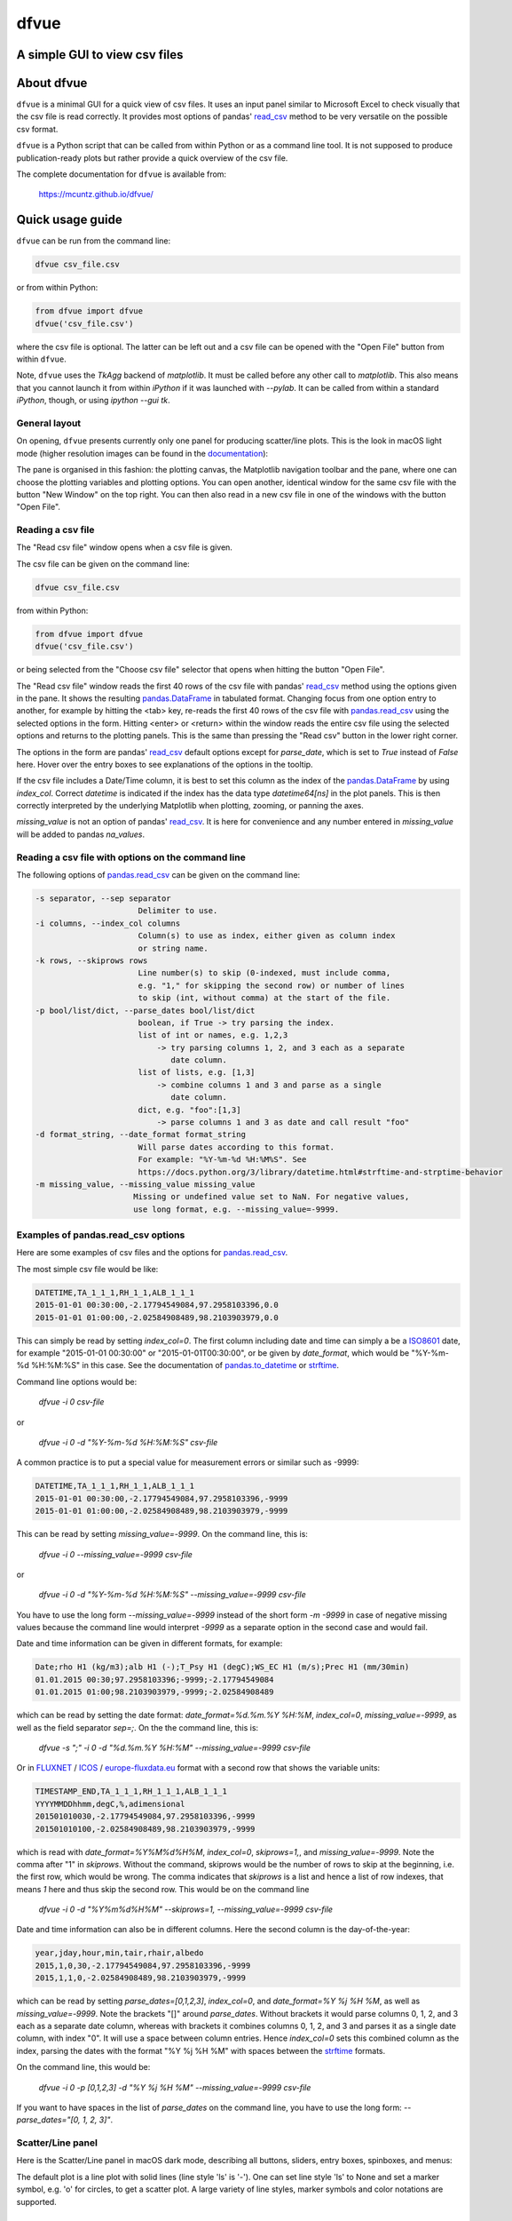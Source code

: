 dfvue
=====

A simple GUI to view csv files
------------------------------
..
  pandoc -f rst -o README.html -t html README.rst
  As docs/src/readme.rst:
    replace _small.png with .png
    replace
      higher resolution images can be found in the documentation_
    with
      click on figures to open larger pictures
    remove section "Installation"

.. image:: https://zenodo.org/badge/DOI/10.5281/zenodo.10372631.svg
  :target: https://doi.org/10.5281/zenodo.10372631
  :alt: Zenodo DOI
	   
.. image:: https://badge.fury.io/py/dfvue.svg
   :target: https://badge.fury.io/py/dfvue
   :alt: PyPI version

.. image:: https://img.shields.io/conda/vn/conda-forge/dfvue.svg
   :target: https://anaconda.org/conda-forge/dfvue
   :alt: Conda version

.. image:: http://img.shields.io/badge/license-MIT-blue.svg?style=flat
   :target: https://github.com/mcuntz/dfvue/blob/master/LICENSE
   :alt: License

.. image:: https://github.com/mcuntz/dfvue/workflows/Continuous%20Integration/badge.svg?branch=main
   :target: https://github.com/mcuntz/dfvue/actions
   :alt: Build status


About dfvue
-----------

``dfvue`` is a minimal GUI for a quick view of csv files. It uses an
input panel similar to Microsoft Excel to check visually that the csv
file is read correctly. It provides most options of pandas' read_csv_
method to be very versatile on the possible csv format.

``dfvue`` is a Python script that can be called from within Python or
as a command line tool. It is not supposed to produce
publication-ready plots but rather provide a quick overview of the csv
file.

The complete documentation for ``dfvue`` is available from:

   https://mcuntz.github.io/dfvue/


Quick usage guide
-----------------

``dfvue`` can be run from the command line:

.. code-block:: bash

   dfvue csv_file.csv

or from within Python:

.. code-block:: python

   from dfvue import dfvue
   dfvue('csv_file.csv')

where the csv file is optional. The latter can be left out and a csv
file can be opened with the "Open File" button from within ``dfvue``.

Note, ``dfvue`` uses the `TkAgg` backend of `matplotlib`. It must be
called before any other call to `matplotlib`. This also means that you
cannot launch it from within `iPython` if it was launched with
`--pylab`. It can be called from within a standard `iPython`, though,
or using `ipython --gui tk`.

..
   One can also install standalone macOS or Windows applications that come with
   everything needed to run ``dfvue`` including Python:

   - `macOS app`_ (macOS > 10.13 [High Sierra] on Intel)
   - `Windows executable`_ (Windows 10)

   The macOS app should work from macOS 10.13 (High Sierra) onward on Intel
   processors. There is no standalone application for macOS on Apple Silicon (M1)
   chips because I do not have a paid Apple Developer ID. Other installation
   options work, though.

   A dialog box might pop up on macOS saying that the ``dfvue.app`` is from an
   unidentified developer. This is because ``dfvue`` is an open-source software.
   Depending on the macOS version, it offers to open it anyway. In later versions
   of macOS, this option is only given if you right-click (or control-click) on the
   ``dfvue.app`` and choose `Open`. You only have to do this once. It will open
   like any other application the next times.


General layout
^^^^^^^^^^^^^^

On opening, ``dfvue`` presents currently only one panel for producing
scatter/line plots. This is the look in macOS light mode (higher
resolution images can be found in the documentation_):

.. image:: https://mcuntz.github.io/dfvue/images/scatter_panel_light_small.png
   :width: 860 px
   :align: left
   :alt: Graphical documentation of dfvue layout

..
   :height: 462 px

The pane is organised in this fashion: the plotting canvas, the
Matplotlib navigation toolbar and the pane, where one can choose the
plotting variables and plotting options. You can open another,
identical window for the same csv file with the button "New Window" on
the top right. You can then also read in a new csv file in one of the
windows with the button "Open File".


Reading a csv file
^^^^^^^^^^^^^^^^^^

The "Read csv file" window opens when a csv file is given.

.. image:: https://mcuntz.github.io/dfvue/images/read_csv_panel_small.png
   :width: 860 px
   :align: left
   :alt: Read csv file window

The csv file can be given on the command line:

.. code-block:: bash

   dfvue csv_file.csv

from within Python:

.. code-block:: python

   from dfvue import dfvue
   dfvue('csv_file.csv')

or being selected from the "Choose csv file" selector that opens when
hitting the button "Open File".

The "Read csv file" window reads the first 40 rows of the csv file
with pandas' read_csv_ method using the options given in the pane. It
shows the resulting `pandas.DataFrame`_ in tabulated format. Changing
focus from one option entry to another, for example by hitting the
<tab> key, re-reads the first 40 rows of the csv file with
`pandas.read_csv`_ using the selected options in the form. Hitting
<enter> or <return> within the window reads the entire csv file using
the selected options and returns to the plotting panels. This is the
same than pressing the "Read csv" button in the lower right corner.

The options in the form are pandas' read_csv_ default options except
for `parse_date`, which is set to `True` instead of `False`
here. Hover over the entry boxes to see explanations of the options in
the tooltip.

If the csv file includes a Date/Time column, it is best to set this
column as the index of the `pandas.DataFrame`_ by using
`index_col`. Correct `datetime` is indicated if the index has the data
type `datetime64[ns]` in the plot panels.  This is then correctly
interpreted by the underlying Matplotlib when plotting, zooming, or
panning the axes.

`missing_value` is not an option of pandas' read_csv_. It is here for
convenience and any number entered in `missing_value` will be added to
pandas `na_values`.


Reading a csv file with options on the command line
^^^^^^^^^^^^^^^^^^^^^^^^^^^^^^^^^^^^^^^^^^^^^^^^^^^

The following options of `pandas.read_csv`_ can be given on the command line:

.. code-block:: bash

   -s separator, --sep separator
                         Delimiter to use.
   -i columns, --index_col columns
                         Column(s) to use as index, either given as column index
                         or string name.
   -k rows, --skiprows rows
                         Line number(s) to skip (0-indexed, must include comma,
                         e.g. "1," for skipping the second row) or number of lines
                         to skip (int, without comma) at the start of the file.
   -p bool/list/dict, --parse_dates bool/list/dict
                         boolean, if True -> try parsing the index.
                         list of int or names, e.g. 1,2,3
                             -> try parsing columns 1, 2, and 3 each as a separate
                                date column.
                         list of lists, e.g. [1,3]
                             -> combine columns 1 and 3 and parse as a single
                                date column.
                         dict, e.g. "foo":[1,3]
                             -> parse columns 1 and 3 as date and call result "foo"
   -d format_string, --date_format format_string
                         Will parse dates according to this format.
                         For example: "%Y-%m-%d %H:%M%S". See
                         https://docs.python.org/3/library/datetime.html#strftime-and-strptime-behavior
   -m missing_value, --missing_value missing_value
                        Missing or undefined value set to NaN. For negative values,
                        use long format, e.g. --missing_value=-9999.


Examples of pandas.read_csv options
^^^^^^^^^^^^^^^^^^^^^^^^^^^^^^^^^^^

Here are some examples of csv files and the options for
`pandas.read_csv`_.

The most simple csv file would be like:

.. code-block::

   DATETIME,TA_1_1_1,RH_1_1,ALB_1_1_1
   2015-01-01 00:30:00,-2.17794549084,97.2958103396,0.0
   2015-01-01 01:00:00,-2.02584908489,98.2103903979,0.0

This can simply be read by setting `index_col=0`. The first column
including date and time can simply a be a `ISO8601`_ date, for example
"2015-01-01 00:30:00" or "2015-01-01T00:30:00", or be given by
`date_format`, which would be "%Y-%m-%d %H:%M:%S" in this case. See
the documentation of `pandas.to_datetime`_ or `strftime`_.

Command line options would be:

    `dfvue -i 0 csv-file`

or

    `dfvue -i 0 -d "%Y-%m-%d %H:%M:%S" csv-file`

A common practice is to put a special value for measurement errors or
similar such as -9999:

.. code-block::

   DATETIME,TA_1_1_1,RH_1_1,ALB_1_1_1
   2015-01-01 00:30:00,-2.17794549084,97.2958103396,-9999
   2015-01-01 01:00:00,-2.02584908489,98.2103903979,-9999
  
This can be read by setting `missing_value=-9999`. On the command
line, this is:

    `dfvue -i 0 --missing_value=-9999 csv-file`

or

    `dfvue -i 0 -d "%Y-%m-%d %H:%M:%S" --missing_value=-9999 csv-file`

You have to use the long form `--missing_value=-9999` instead of the
short form `-m -9999` in case of negative missing values because the
command line would interpret *-9999* as a separate option in the
second case and would fail.
    
Date and time information can be given in different formats, for example:

.. code-block::

   Date;rho H1 (kg/m3);alb H1 (-);T_Psy H1 (degC);WS_EC H1 (m/s);Prec H1 (mm/30min)
   01.01.2015 00:30;97.2958103396;-9999;-2.17794549084
   01.01.2015 01:00;98.2103903979,-9999;-2.02584908489

which can be read by setting the date format:
`date_format=%d.%m.%Y %H:%M`, `index_col=0`, `missing_value=-9999`, as
well as the field separator `sep=;`. On the the command line, this is:

    `dfvue -s ";" -i 0 -d "%d.%m.%Y %H:%M" --missing_value=-9999 csv-file`

Or in `FLUXNET`_ / `ICOS`_ / `europe-fluxdata.eu`_ format with a
second row that shows the variable units:

.. code-block::

   TIMESTAMP_END,TA_1_1_1,RH_1_1_1,ALB_1_1_1
   YYYYMMDDhhmm,degC,%,adimensional
   201501010030,-2.17794549084,97.2958103396,-9999
   201501010100,-2.02584908489,98.2103903979,-9999

which is read with `date_format=%Y%M%d%H%M`, `index_col=0`,
`skiprows=1,`, and `missing_value=-9999`. Note the comma after "1" in
`skiprows`. Without the command, skiprows would be the number of rows
to skip at the beginning, i.e. the first row, which would be
wrong. The comma indicates that *skiprows* is a list and hence a list
of row indexes, that means *1* here and thus skip the second row. This
would be on the command line

    `dfvue -i 0 -d "%Y%m%d%H%M" --skiprows=1, --missing_value=-9999 csv-file`

Date and time information can also be in different columns. Here the
second column is the day-of-the-year:

.. code-block::

   year,jday,hour,min,tair,rhair,albedo
   2015,1,0,30,-2.17794549084,97.2958103396,-9999
   2015,1,1,0,-2.02584908489,98.2103903979,-9999

which can be read by setting `parse_dates=[0,1,2,3]`, `index_col=0`,
and `date_format=%Y %j %H %M`, as well as `missing_value=-9999`. Note
the brackets "[]" around `parse_dates`. Without brackets it would
parse columns 0, 1, 2, and 3 each as a separate date column, whereas
with brackets it combines columns 0, 1, 2, and 3 and parses it as a
single date column, with index "0". It will use a space between column
entries. Hence `index_col=0` sets this combined column as the index,
parsing the dates with the format "%Y %j %H %M" with spaces between
the `strftime`_ formats.

On the command line, this would be:

    `dfvue -i 0 -p [0,1,2,3] -d "%Y %j %H %M" --missing_value=-9999 csv-file`

If you want to have spaces in the list of `parse_dates` on the command
line, you have to use the long form: `--parse_dates="[0, 1, 2, 3]"`.


Scatter/Line panel
^^^^^^^^^^^^^^^^^^

Here is the Scatter/Line panel in macOS dark mode, describing all
buttons, sliders, entry boxes, spinboxes, and menus:

.. image:: https://mcuntz.github.io/dfvue/images/scatter_panel_dark_small.png
   :width: 860 px
   :align: left
   :alt: Graphical documentation of Scatter/Line panel

The default plot is a line plot with solid lines (line style 'ls' is
'-'). One can set line style 'ls' to None and set a marker symbol,
e.g. 'o' for circles, to get a scatter plot. A large variety of line
styles, marker symbols and color notations are supported.


Installation
------------

``dfvue`` is an application written in Python. It can be installed
with `pip`:

.. code-block:: bash

   python -m pip install dfvue

or via Conda_:

.. code-block:: bash

   conda install -c conda-forge dfvue

``dfvue`` uses CustomTkinter_ if it is installed. CustomTkinter_ is not on Conda_. One might install ``dfvue`` with `pip` in a conda environment to use CustomTkinter_:

.. code-block:: bash

   conda install pip
   python -m pip install dfvue

If this looks ugly on Linux (see `this thread`_), `pip uninstall
customtkinter`, or `pip uninstall dfvue` and reinstall it with conda,
which then uses the Azure_ theme by rdbende_.

If the fonts in ``dfvue`` (and any other tkinter GUI) still look
ugly, one can try to reinstall Tk with FreeType support via Xft:

.. code-block:: bash

   conda install -c conda-forge tk=*=xft_*

..
   We also provide a standalone `macOS app`_ and a `Windows executable`_
   that come with everything needed to run ``dfvue`` including
   Python. The macOS app should work from macOS 10.13 (High Sierra)
   onward (tested on mac OS X 10.15, macOS 11, 12, and 13). Drop me a
   message if it does not work on newer operating systems.



License
-------

``dfvue`` is distributed under the MIT License. See the LICENSE_ file
for details.

Copyright (c) 2023- Matthias Cuntz

``dfvue`` uses CustomTkinter_ by `Tom Schimansky`_ if installed, and
otherwise the Azure_ theme (v2.0) by rdbende_, for example in conda
environments.

..
   Standalone applications are produced with `cx_Freeze`_, currently
   maintained by `Marcelo Duarte`_.


.. _read_csv: https://pandas.pydata.org/docs/reference/api/pandas.read_csv.html
.. _pandas.read_csv: https://pandas.pydata.org/docs/reference/api/pandas.read_csv.html
.. _pandas.DataFrame: https://pandas.pydata.org/docs/reference/frame.html
.. _pandas.to_datetime: https://pandas.pydata.org/docs/reference/api/pandas.to_datetime.html
.. _macOS app: http://www.macu.de/extra/dfvue-4.0.dmg
.. _Windows executable: http://www.macu.de/extra/dfvue-3.7-amd64.msi
.. _documentation: https://mcuntz.github.io/dfvue/
.. _Conda: https://docs.conda.io/projects/conda/en/latest/
.. _LICENSE: https://github.com/mcuntz/dfvue/blob/main/LICENSE
.. _cx_Freeze: https://cx-freeze.readthedocs.io/en/latest/
.. _Marcelo Duarte: https://github.com/marcelotduarte
.. _ISO8601: https://en.wikipedia.org/wiki/ISO_8601
.. _strftime: https://docs.python.org/3/library/datetime.html#strftime-and-strptime-behavior
.. _FLUXNET: https://fluxnet.org
.. _ICOS: https://www.icos-cp.eu
.. _europe-fluxdata.eu: http://www.europe-fluxdata.eu
.. _CustomTkinter: https://customtkinter.tomschimansky.com
.. _Tom Schimansky: https://github.com/TomSchimansky
.. _Azure: https://github.com/rdbende/Azure-ttk-theme
.. _rdbende: https://github.com/rdbende
.. _this thread: https://github.com/ContinuumIO/anaconda-issues/issues/6833
